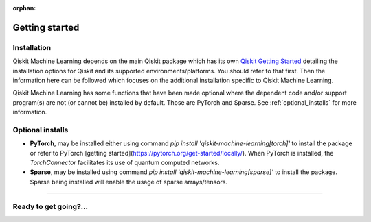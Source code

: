 :orphan:

###############
Getting started
###############

Installation
============

Qiskit Machine Learning depends on the main Qiskit package which has its own
`Qiskit Getting Started <https://qiskit.org/documentation/getting_started.html>`__ detailing the
installation options for Qiskit and its supported environments/platforms. You should refer to
that first. Then the information here can be followed which focuses on the additional installation
specific to Qiskit Machine Learning.

Qiskit Machine Learning has some functions that have been made optional where the dependent code and/or
support program(s) are not (or cannot be) installed by default. Those are PyTorch and Sparse.
See :ref:`optional_installs` for more information.

.. tabbed:: Start locally

    The simplest way to get started is to follow the getting started 'Start locally' for Qiskit
    here `Qiskit Getting Started <https://qiskit.org/documentation/getting_started.html>`__

    In your virtual environment where you installed Qiskit simply add ``machine-learning`` to the
    extra list in a similar manner to how the extra ``visualization`` support is installed for
    Qiskit, i.e:

    .. code:: sh

        pip install qiskit[machine-learning]

    It is worth pointing out that if you're a zsh user (which is the default shell on newer
    versions of macOS), you'll need to put ``qiskit[machine-learning]`` in quotes:

    .. code:: sh

        pip install 'qiskit[machine-learning]'


.. tabbed:: Install from source

   Installing Qiskit Machine Learning from source allows you to access the most recently
   updated version under development instead of using the version in the Python Package
   Index (PyPI) repository. This will give you the ability to inspect and extend
   the latest version of the Qiskit Machine Learning code more efficiently.

   Since Qiskit Machine Learning depends on Qiskit, and its latest changes may require new or changed
   features of Qiskit, you should first follow Qiskit's `"Install from source"` instructions
   here `Qiskit Getting Started <https://qiskit.org/documentation/getting_started.html>`__

   .. raw:: html

      <h2>Installing Qiskit Machine Learning from Source</h2>

   Using the same development environment that you installed Qiskit in you are ready to install
   Qiskit Machine Learning.

   1. Clone the Qiskit Machine Learning repository.

      .. code:: sh

         git clone https://github.com/Qiskit/qiskit-machine-learning.git

   2. Cloning the repository creates a local folder called ``qiskit-machine-learning``.

      .. code:: sh

         cd qiskit-machine-learning

   3. If you want to run tests or linting checks, install the developer requirements.

      .. code:: sh

         pip install -r requirements-dev.txt

   4. Install ``qiskit-machine-learning``.

      .. code:: sh

         pip install .

   If you want to install it in editable mode, meaning that code changes to the
   project don't require a reinstall to be applied, you can do this with:

   .. code:: sh

      pip install -e .


.. _optional_installs:

Optional installs
=================

* **PyTorch**, may be installed either using command `pip install 'qiskit-machine-learning[torch]'` to install the
  package or refer to PyTorch [getting started](https://pytorch.org/get-started/locally/). When PyTorch
  is installed, the `TorchConnector` facilitates its use of quantum computed networks.

* **Sparse**, may be installed using command `pip install 'qiskit-machine-learning[sparse]'` to install the
  package. Sparse being installed will enable the usage of sparse arrays/tensors.

----

Ready to get going?...
======================

.. raw:: html

   <div class="tutorials-callout-container">
      <div class="row">

.. customcalloutitem::
   :description: Find out about Qiskit Machine Learning.
   :header: Dive into the tutorials
   :button_link:  ./tutorials/index.html
   :button_text: Qiskit Machine Learning tutorials

.. raw:: html

      </div>
   </div>


.. Hiding - Indices and tables
   :ref:`genindex`
   :ref:`modindex`
   :ref:`search`
